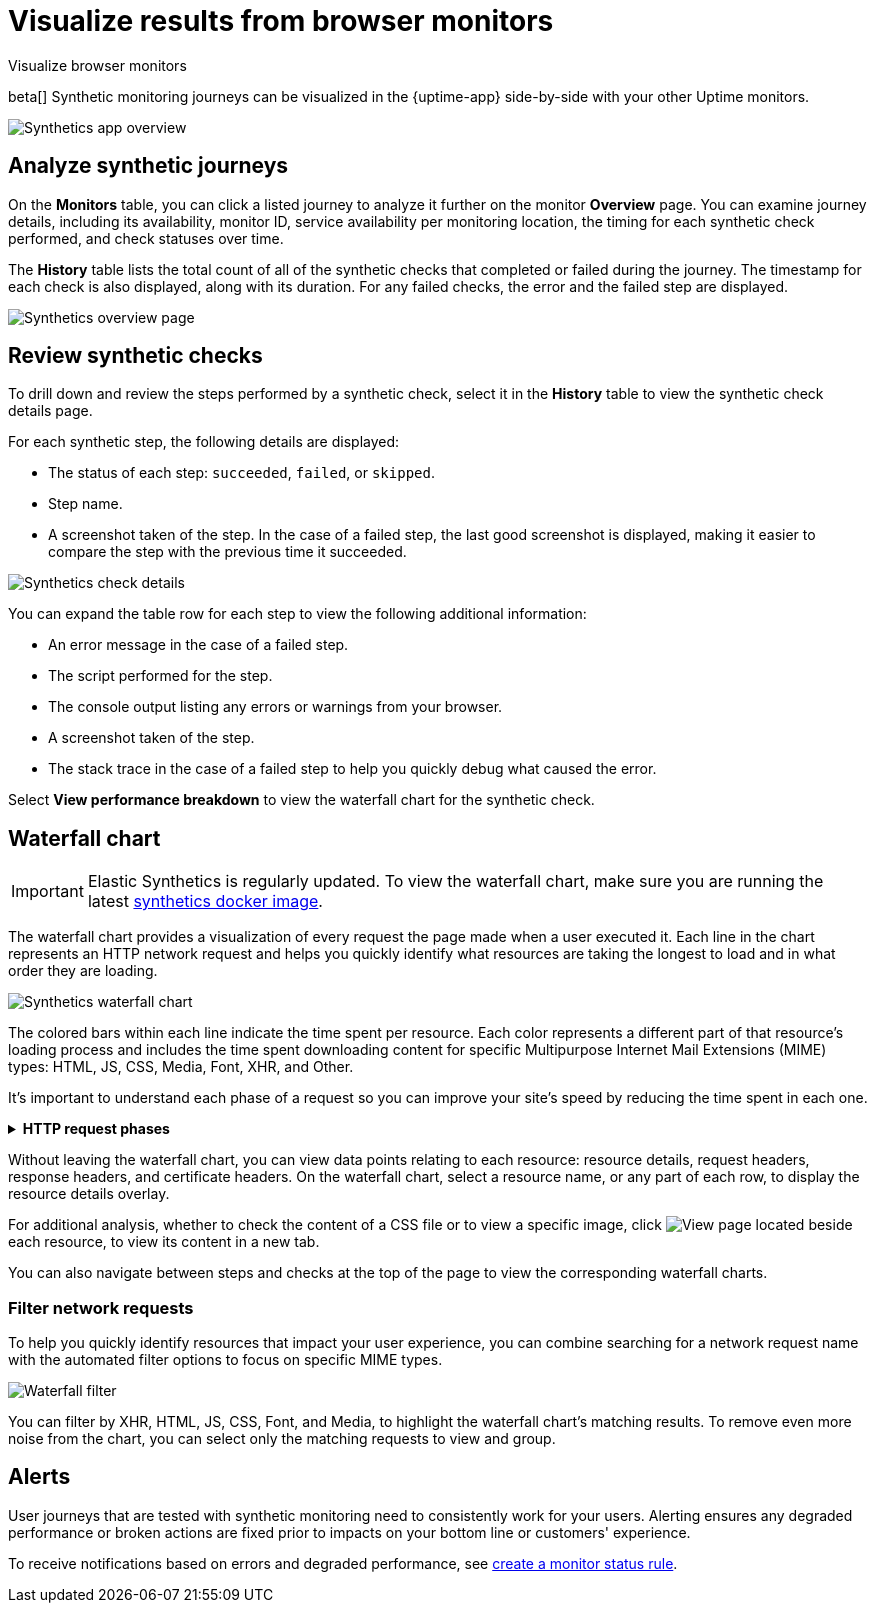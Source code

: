 [[synthetics-visualize]]
= Visualize results from browser monitors

++++
<titleabbrev>Visualize browser monitors</titleabbrev>
++++

beta[] Synthetic monitoring journeys can be visualized in the {uptime-app} side-by-side with
your other Uptime monitors.

[role="screenshot"]
image::images/synthetic-app-overview.png[Synthetics app overview]

[discrete]
[[analyze-synthetic-journeys]]
== Analyze synthetic journeys

On the *Monitors* table, you can click a listed journey to analyze it further
on the monitor *Overview* page. You can examine journey details, including its
availability, monitor ID, service availability per monitoring location, the timing
for each synthetic check performed, and check statuses over time.

The *History* table lists the total count of all of the synthetic checks that completed or failed
during the journey. The timestamp for each check is also displayed, along with its duration.
For any failed checks, the error and the failed step are displayed.

[role="screenshot"]
image::images/synthetics_overview.png[Synthetics overview page]

[discrete]
[[review-synthetic-checks]]
== Review synthetic checks

To drill down and review the steps performed by a synthetic check, select it in the *History*
table to view the synthetic check details page.

For each synthetic step, the following details are displayed:

* The status of each step: `succeeded`, `failed`, or `skipped`.
* Step name.
* A screenshot taken of the step. In the case of a failed step, the last good screenshot is displayed,
making it easier to compare the step with the previous time it succeeded.

[role="screenshot"]
image::images/synthetics_check_details.png[Synthetics check details]

You can expand the table row for each step to view the following additional information:

* An error message in the case of a failed step.
* The script performed for the step.
* The console output listing any errors or warnings from your browser.
* A screenshot taken of the step.
* The stack trace in the case of a failed step to help you quickly debug what caused the error.

Select *View performance breakdown* to view the waterfall chart for the synthetic check.

[discrete]
[[synthetic-waterfall]]
== Waterfall chart

[IMPORTANT]
====
Elastic Synthetics is regularly updated. To view the waterfall chart, make sure you
are running the latest <<uptime-set-up-docker,synthetics docker image>>.
====

The waterfall chart provides a visualization of every request the page made when
a user executed it. Each line in the chart represents an HTTP network request and
helps you quickly identify what resources are taking the longest to load and in what
order they are loading.

[role="screenshot"]
image::images/synthetics-waterfall.png[Synthetics waterfall chart]

The colored bars within each line indicate the time spent per resource. Each color
represents a different part of that resource's loading process and
includes the time spent downloading content for specific Multipurpose Internet Mail
Extensions (MIME) types: HTML, JS, CSS, Media, Font, XHR, and Other.

It's important to understand each phase of a request so you can improve your site's
speed by reducing the time spent in each one.

// This is collapsed by default
[%collapsible]
.*HTTP request phases*
====
Queued/Blocked::
The request was initiated but is blocked or queued.

DNS::
The DNS lookup to convert the hostname to an IP Address.

Connecting::
The time it took the request to connect to the server. Lengthy connections could indicate
network issues, connection errors, or an overloaded server.

TLS::
If your page is loading resources securely over TLS, this is the time it took to set
up that connection.

Sending request::
The time spent sending the request data to the server.

Waiting (TTFB)::
The time it took for the response generated by the server to be received by the browser. A
lengthy Waiting (TTFB) time could indicate server-side issues.
====

Without leaving the waterfall chart, you can view data points relating to each resource:
resource details, request headers, response headers, and certificate headers. On the
waterfall chart, select a resource name, or any part of each row, to display the
resource details overlay.

For additional analysis, whether to check the content of a CSS file or to view a specific image,
click image:images/url-link-icon.png[View page] located beside each resource,
to view its content in a new tab.

You can also navigate between steps and checks at the top of the page to view the
corresponding waterfall charts.

[discrete]
[[synthetic-filtering]]
=== Filter network requests

To help you quickly identify resources that impact your user experience, you can combine
searching for a network request name with the automated filter options to focus on specific MIME types.

[role="screenshot"]
image::images/waterfall-filter.png[Waterfall filter]

You can filter by XHR, HTML, JS, CSS, Font, and Media, to highlight the waterfall chart's matching
results. To remove even more noise from the chart, you can select only the matching requests to view and group.

[discrete]
[[synthetics-alerting]]
== Alerts

User journeys that are tested with synthetic monitoring need to consistently work for your users.
Alerting ensures any degraded performance or broken actions are fixed prior to impacts on your
bottom line or customers' experience.

To receive notifications based on errors and degraded performance,
see <<monitor-status-alert,create a monitor status rule>>.
